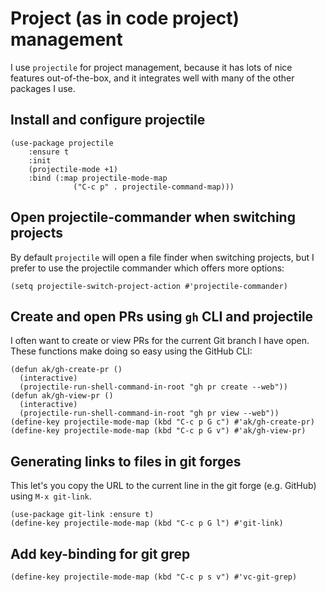 * Project (as in code project) management
I use ~projectile~ for project management, because it has lots of nice features out-of-the-box, and it integrates well with many of the other packages I use.
** Install and configure projectile
#+begin_src elisp
(use-package projectile
    :ensure t
    :init
    (projectile-mode +1)
    :bind (:map projectile-mode-map
              ("C-c p" . projectile-command-map)))
#+end_src
** Open projectile-commander when switching projects
By default ~projectile~ will open a file finder when switching projects, but I prefer to use the projectile commander which offers more options:
#+begin_src elisp :results none
(setq projectile-switch-project-action #'projectile-commander)
#+end_src
** Create and open PRs using ~gh~ CLI and projectile
I often want to create or view PRs for the current Git branch I have open. These functions make doing so easy using the GitHub CLI:
#+begin_src elisp
(defun ak/gh-create-pr ()
  (interactive)
  (projectile-run-shell-command-in-root "gh pr create --web"))
(defun ak/gh-view-pr ()
  (interactive)
  (projectile-run-shell-command-in-root "gh pr view --web"))
(define-key projectile-mode-map (kbd "C-c p G c") #'ak/gh-create-pr)
(define-key projectile-mode-map (kbd "C-c p G v") #'ak/gh-view-pr)
#+end_src
** Generating links to files in git forges
This let's you copy the URL to the current line in the git forge (e.g. GitHub) using ~M-x git-link~.
#+begin_src elisp :results none
(use-package git-link :ensure t)
(define-key projectile-mode-map (kbd "C-c p G l") #'git-link)
#+end_src
** Add key-binding for git grep
#+begin_src elisp :results none
(define-key projectile-mode-map (kbd "C-c p s v") #'vc-git-grep)
#+end_src
